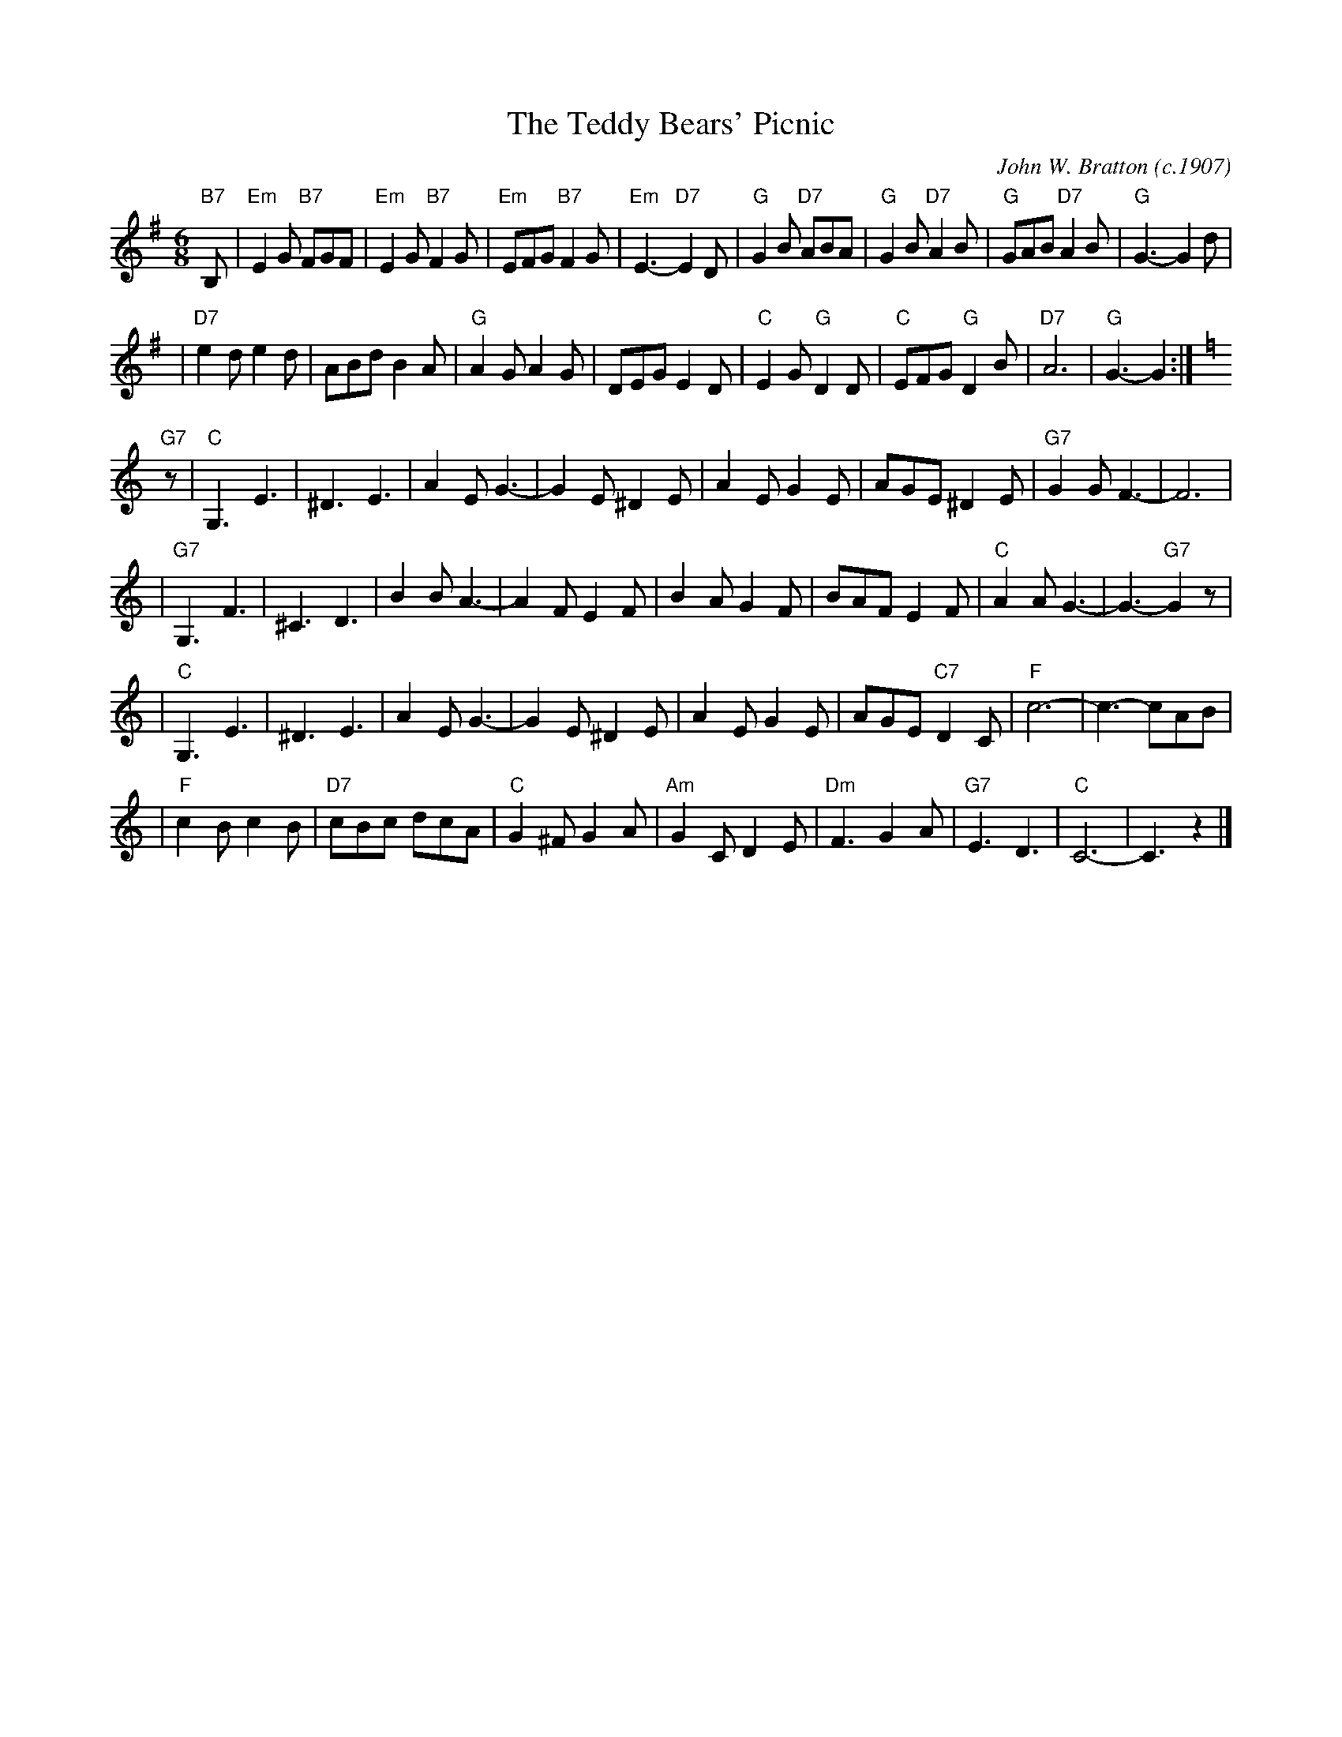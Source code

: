 X:1
T:The Teddy Bears' Picnic
C:John W. Bratton (c.1907)
N:Words by Jimmy Kennedy
N:Copyright assigned 1907 to M.Witmark & Sons,  New York.  For the
N:United Kingdom & British Dominions, (excepting Canada and Australia)
N:and Continental Europe, B. Feldman & Co., ltd.
M:6/8
L:1/8
K:Em
"B7"B, \
| "Em"E2G "B7"FGF | "Em"E2G "B7"F2G | "Em"EFG "B7"F2G | "Em"E3- "D7"E2D \
| "G"G2B "D7"ABA | "G"G2B "D7"A2B | "G"GAB "D7"A2B | "G"G3- G2d |
| "D7"e2d e2d | ABd B2A | "G"A2G A2G | DEG E2D | "C"E2G "G"D2D | "C"EFG "G"D2B | "D7"A6 | "G"G3- G2 :|
K:C
"G7"z \
| "C"G,3 E3 | ^D3 E3 | A2E G3- | G2E ^D2E | A2E G2E | AGE ^D2E | "G7"G2G F3- | F6 |
| "G7"G,3 F3 | ^C3 D3 | B2B A3- | A2F E2F | B2A G2F | BAF E2F | "C"A2A G3- | G3- "G7"G2z |
| "C"G,3 E3 | ^D3 E3 | A2E G3- | G2E ^D2E | A2E G2E | AGE "C7"D2C | "F"c6- | c3- cAB |
| "F"c2B c2B | "D7"cBc dcA | "C"G2^F G2A | "Am"G2C D2E | "Dm"F3 G2A | "G7"E3 D3 | "C"C6- | C3 z2 |]

